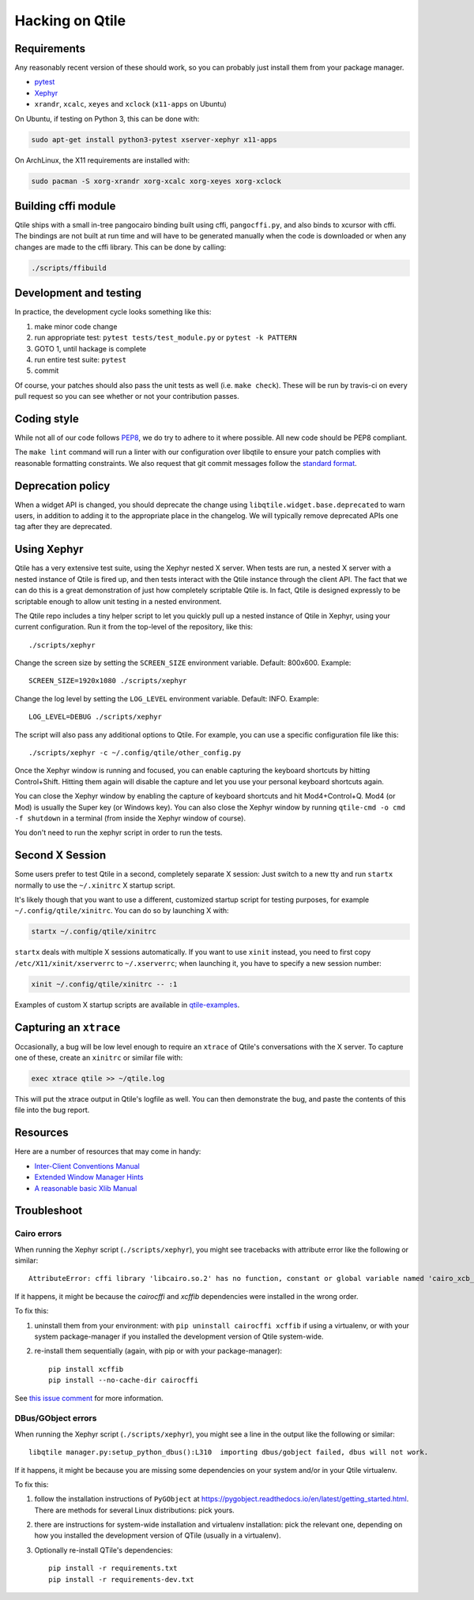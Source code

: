 ================
Hacking on Qtile
================

Requirements
============

Any reasonably recent version of these should work, so you can probably just
install them from your package manager.

* `pytest <http://pytest.org/latest/>`_
* `Xephyr <http://www.freedesktop.org/wiki/Software/Xephyr>`_
* ``xrandr``, ``xcalc``, ``xeyes`` and ``xclock`` (``x11-apps`` on Ubuntu)

On Ubuntu, if testing on Python 3, this can be done with:

.. code-block:: bash

    sudo apt-get install python3-pytest xserver-xephyr x11-apps

On ArchLinux, the X11 requirements are installed with:

.. code-block:: bash

    sudo pacman -S xorg-xrandr xorg-xcalc xorg-xeyes xorg-xclock


Building cffi module
====================

Qtile ships with a small in-tree pangocairo binding built using cffi,
``pangocffi.py``, and also binds to xcursor with cffi.  The bindings are not
built at run time and will have to be generated manually when the code is
downloaded or when any changes are made to the cffi library.  This can be done
by calling:

.. code-block:: bash

    ./scripts/ffibuild

Development and testing
=======================

In practice, the development cycle looks something like this:

1. make minor code change
#. run appropriate test: ``pytest tests/test_module.py`` or ``pytest -k PATTERN``
#. GOTO 1, until hackage is complete
#. run entire test suite: ``pytest``
#. commit

Of course, your patches should also pass the unit tests as well (i.e.
``make check``). These will be run by travis-ci on every pull request so you
can see whether or not your contribution passes.

Coding style
============

While not all of our code follows `PEP8 <http://www.python.org/dev/peps/pep-0008/>`_,
we do try to adhere to it where possible. All new code should be PEP8 compliant.

The ``make lint`` command will run a linter with our configuration over libqtile
to ensure your patch complies with reasonable formatting constraints. We also
request that git commit messages follow the
`standard format <http://tbaggery.com/2008/04/19/a-note-about-git-commit-messages.html>`_.

Deprecation policy
==================

When a widget API is changed, you should deprecate the change using
``libqtile.widget.base.deprecated`` to warn users, in addition to adding it to
the appropriate place in the changelog. We will typically remove deprecated
APIs one tag after they are deprecated.

Using Xephyr
============

Qtile has a very extensive test suite, using the Xephyr nested X server. When
tests are run, a nested X server with a nested instance of Qtile is fired up,
and then tests interact with the Qtile instance through the client API. The
fact that we can do this is a great demonstration of just how completely
scriptable Qtile is. In fact, Qtile is designed expressly to be scriptable
enough to allow unit testing in a nested environment.

The Qtile repo includes a tiny helper script to let you quickly pull up a
nested instance of Qtile in Xephyr, using your current configuration.
Run it from the top-level of the repository, like this::

  ./scripts/xephyr

Change the screen size by setting the ``SCREEN_SIZE`` environment variable.
Default: 800x600. Example::

  SCREEN_SIZE=1920x1080 ./scripts/xephyr

Change the log level by setting the ``LOG_LEVEL`` environment variable.
Default: INFO. Example::

  LOG_LEVEL=DEBUG ./scripts/xephyr

The script will also pass any additional options to Qtile. For example, you
can use a specific configuration file like this::

  ./scripts/xephyr -c ~/.config/qtile/other_config.py

Once the Xephyr window is running and focused, you can enable capturing the
keyboard shortcuts by hitting Control+Shift. Hitting them again will disable the
capture and let you use your personal keyboard shortcuts again.

You can close the Xephyr window by enabling the capture of keyboard shortcuts
and hit Mod4+Control+Q. Mod4 (or Mod) is usually the Super key (or Windows key).
You can also close the Xephyr window by running ``qtile-cmd -o cmd -f shutdown``
in a terminal (from inside the Xephyr window of course).

You don't need to run the xephyr script in order to run the tests.

Second X Session
================

Some users prefer to test Qtile in a second, completely separate X session:
Just switch to a new tty and run ``startx`` normally to use the ``~/.xinitrc``
X startup script.

It's likely though that you want to use a different, customized startup script
for testing purposes, for example ``~/.config/qtile/xinitrc``. You can do so by
launching X with:

.. code-block:: bash

  startx ~/.config/qtile/xinitrc

``startx`` deals with multiple X sessions automatically. If you want to use
``xinit`` instead, you need to first copy ``/etc/X11/xinit/xserverrc`` to
``~/.xserverrc``; when launching it, you have to specify a new session number:

.. code-block:: bash

  xinit ~/.config/qtile/xinitrc -- :1

Examples of custom X startup scripts are available in `qtile-examples
<https://github.com/qtile/qtile-examples>`_.

Capturing an ``xtrace``
=======================

Occasionally, a bug will be low level enough to require an ``xtrace`` of
Qtile's conversations with the X server. To capture one of these, create an
``xinitrc`` or similar file with:

.. code-block:: bash

  exec xtrace qtile >> ~/qtile.log

This will put the xtrace output in Qtile's logfile as well. You can then
demonstrate the bug, and paste the contents of this file into the bug report.

Resources
=========

Here are a number of resources that may come in handy:

* `Inter-Client Conventions Manual <http://tronche.com/gui/x/icccm/>`_
* `Extended Window Manager Hints <http://standards.freedesktop.org/wm-spec/wm-spec-latest.html>`_
* `A reasonable basic Xlib Manual <http://tronche.com/gui/x/xlib/>`_


Troubleshoot
============

Cairo errors
------------

When running the Xephyr script (``./scripts/xephyr``), you might see tracebacks
with attribute error like the following or similar::

    AttributeError: cffi library 'libcairo.so.2' has no function, constant or global variable named 'cairo_xcb_surface_create'

If it happens, it might be because the `cairocffi` and `xcffib` dependencies
were installed in the wrong order.

To fix this:

1. uninstall them from your environment: with ``pip uninstall cairocffi xcffib``
   if using a virtualenv, or with your system package-manager if you installed
   the development version of Qtile system-wide.
#. re-install them sequentially (again, with pip or with your package-manager)::

    pip install xcffib
    pip install --no-cache-dir cairocffi

See `this issue comment`_ for more information.

.. _`this issue comment`: https://github.com/qtile/qtile/issues/994#issuecomment-497984551


DBus/GObject errors
-------------------

When running the Xephyr script (``./scripts/xephyr``), you might see a line in
the output like the following or similar::

    libqtile manager.py:setup_python_dbus():L310  importing dbus/gobject failed, dbus will not work.

If it happens, it might be because you are missing some dependencies on your
system and/or in your Qtile virtualenv.

To fix this:

1. follow the installation instructions of ``PyGObject``
   at https://pygobject.readthedocs.io/en/latest/getting_started.html.
   There are methods for several Linux distributions: pick yours.
#. there are instructions for system-wide installation and virtualenv
   installation: pick the relevant one, depending on how you installed the
   development version of QTile (usually in a virtualenv).
#. Optionally re-install QTile's dependencies::

    pip install -r requirements.txt
    pip install -r requirements-dev.txt
